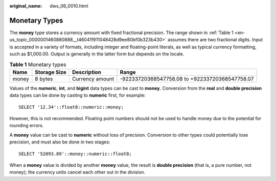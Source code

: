 :original_name: dws_06_0010.html

.. _dws_06_0010:

Monetary Types
==============

The **money** type stores a currency amount with fixed fractional precision. The range shown in :ref:`Table 1 <en-us_topic_0000001460880888__t46041f911048428d9ee80bf0b323b430>` assumes there are two fractional digits. Input is accepted in a variety of formats, including integer and floating-point literals, as well as typical currency formatting, such as $1,000.00. Output is generally in the latter form but depends on the locale.

.. _en-us_topic_0000001460880888__t46041f911048428d9ee80bf0b323b430:

.. table:: **Table 1** Monetary types

   +-------+--------------+-----------------+------------------------------------------------+
   | Name  | Storage Size | Description     | Range                                          |
   +=======+==============+=================+================================================+
   | money | 8 bytes      | Currency amount | -92233720368547758.08 to +92233720368547758.07 |
   +-------+--------------+-----------------+------------------------------------------------+

Values of the **numeric**, **int**, and **bigint** data types can be cast to **money**. Conversion from the **real** and **double precision** data types can be done by casting to **numeric** first, for example:

::

   SELECT '12.34'::float8::numeric::money;

However, this is not recommended. Floating point numbers should not be used to handle money due to the potential for rounding errors.

A **money** value can be cast to **numeric** without loss of precision. Conversion to other types could potentially lose precision, and must also be done in two stages:

::

   SELECT '52093.89'::money::numeric::float8;

When a **money** value is divided by another **money** value, the result is **double precision** (that is, a pure number, not money); the currency units cancel each other out in the division.
